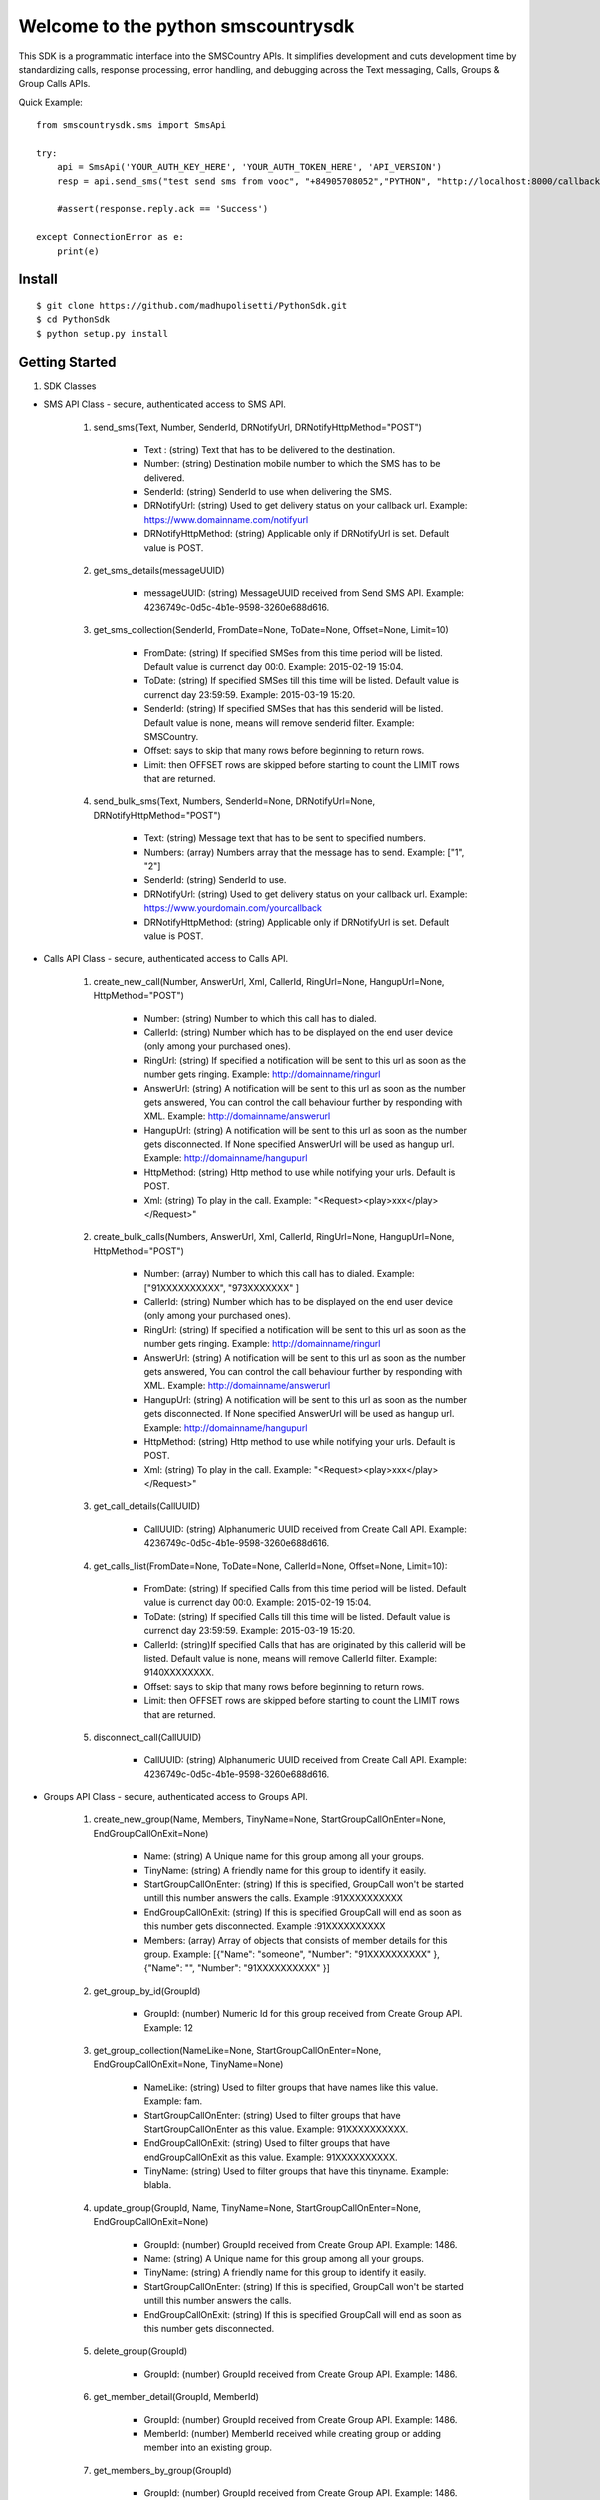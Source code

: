 Welcome to the python smscountrysdk
=============================

This SDK is a programmatic interface into the SMSCountry APIs. It simplifies development and cuts development time by standardizing calls, response processing, error handling, and debugging across the Text messaging, Calls, Groups & Group Calls APIs. 

Quick Example::

    from smscountrysdk.sms import SmsApi

    try:
        api = SmsApi('YOUR_AUTH_KEY_HERE', 'YOUR_AUTH_TOKEN_HERE', 'API_VERSION')
        resp = api.send_sms("test send sms from vooc", "+84905708052","PYTHON", "http://localhost:8000/callbackurl", "POST")
        
        #assert(response.reply.ack == 'Success')  

    except ConnectionError as e:
        print(e)

Install
-------

::

    $ git clone https://github.com/madhupolisetti/PythonSdk.git
    $ cd PythonSdk
    $ python setup.py install



Getting Started
---------------

1) SDK Classes

* SMS API Class - secure, authenticated access to SMS API.
    
    1. send_sms(Text, Number, SenderId, DRNotifyUrl, DRNotifyHttpMethod="POST")

        - Text : (string) Text that has to be delivered to the destination.
        - Number: (string) Destination mobile number to which the SMS has to be delivered.
        - SenderId: (string) SenderId to use when delivering the SMS.
        - DRNotifyUrl: (string) Used to get delivery status on your callback url. Example: https://www.domainname.com/notifyurl
        - DRNotifyHttpMethod: (string) Applicable only if DRNotifyUrl is set. Default value is POST.

    2. get_sms_details(messageUUID)

        - messageUUID: (string) MessageUUID received from Send SMS API. Example: 4236749c-0d5c-4b1e-9598-3260e688d616.\

    3. get_sms_collection(SenderId, FromDate=None, ToDate=None, Offset=None, Limit=10)

        - FromDate: (string) If specified SMSes from this time period will be listed. Default value is currenct day 00:0. Example: 2015-02-19 15:04.
        - ToDate: (string) If specified SMSes till this time will be listed. Default value is currenct day 23:59:59. Example: 2015-03-19 15:20.
        - SenderId: (string) If specified SMSes that has this senderid will be listed. Default value is none, means will remove senderid filter. Example: SMSCountry.
        - Offset: says to skip that many rows before beginning to return rows. 
        - Limit: then OFFSET rows are skipped before starting to count the LIMIT rows that are returned.

    4. send_bulk_sms(Text, Numbers, SenderId=None, DRNotifyUrl=None, DRNotifyHttpMethod="POST")

        - Text: (string) Message text that has to be sent to specified numbers.
        - Numbers: (array) Numbers array that the message has to send. Example: ["1", "2"]
        - SenderId: (string) SenderId to use.
        - DRNotifyUrl: (string) Used to get delivery status on your callback url. Example: https://www.yourdomain.com/yourcallback
        - DRNotifyHttpMethod: (string) Applicable only if DRNotifyUrl is set. Default value is POST.

* Calls API Class - secure, authenticated access to Calls API.
    
    1. create_new_call(Number, AnswerUrl, Xml, CallerId, RingUrl=None, HangupUrl=None, HttpMethod="POST")
        
        - Number: (string) Number to which this call has to dialed.
        - CallerId: (string) Number which has to be displayed on the end user device (only among your purchased ones).
        - RingUrl: (string) If specified a notification will be sent to this url as soon as the number gets ringing. Example: http://domainname/ringurl
        - AnswerUrl: (string) A notification will be sent to this url as soon as the number gets answered, You can control the call behaviour further by responding with XML. Example: http://domainname/answerurl
        - HangupUrl: (string) A notification will be sent to this url as soon as the number gets disconnected. If None specified AnswerUrl will be used as hangup url. Example: http://domainname/hangupurl
        - HttpMethod: (string) Http method to use while notifying your urls. Default is POST.
        - Xml: (string) To play in the call. Example: "<Request><play>xxx</play></Request>"

    2. create_bulk_calls(Numbers, AnswerUrl, Xml, CallerId, RingUrl=None, HangupUrl=None, HttpMethod="POST")
        
        - Number: (array) Number to which this call has to dialed. Example:  ["91XXXXXXXXXX", "973XXXXXXX" ]
        - CallerId: (string) Number which has to be displayed on the end user device (only among your purchased ones).
        - RingUrl: (string) If specified a notification will be sent to this url as soon as the number gets ringing. Example: http://domainname/ringurl
        - AnswerUrl: (string) A notification will be sent to this url as soon as the number gets answered, You can control the call behaviour further by responding with XML. Example: http://domainname/answerurl
        - HangupUrl: (string) A notification will be sent to this url as soon as the number gets disconnected. If None specified AnswerUrl will be used as hangup url. Example: http://domainname/hangupurl
        - HttpMethod: (string) Http method to use while notifying your urls. Default is POST.
        - Xml: (string) To play in the call. Example: "<Request><play>xxx</play></Request>"

    3. get_call_details(CallUUID)
        
        - CallUUID: (string) Alphanumeric UUID received from Create Call API. Example: 4236749c-0d5c-4b1e-9598-3260e688d616.

    4. get_calls_list(FromDate=None, ToDate=None, CallerId=None, Offset=None, Limit=10):

        - FromDate: (string) If specified Calls from this time period will be listed. Default value is currenct day 00:0. Example: 2015-02-19 15:04.
        - ToDate: (string) If specified Calls till this time will be listed. Default value is currenct day 23:59:59. Example: 2015-03-19 15:20.
        - CallerId: (string)If specified Calls that has are originated by this callerid will be listed. Default value is none, means will remove CallerId filter. Example: 9140XXXXXXXX.
        - Offset: says to skip that many rows before beginning to return rows. 
        - Limit: then OFFSET rows are skipped before starting to count the LIMIT rows that are returned.

    5. disconnect_call(CallUUID)

        - CallUUID: (string) Alphanumeric UUID received from Create Call API. Example: 4236749c-0d5c-4b1e-9598-3260e688d616.

* Groups API Class - secure, authenticated access to Groups API.

    1. create_new_group(Name, Members, TinyName=None, StartGroupCallOnEnter=None, EndGroupCallOnExit=None) 

        - Name: (string) A Unique name for this group among all your groups.
        - TinyName: (string) A friendly name for this group to identify it easily.
        - StartGroupCallOnEnter: (string) If this is specified, GroupCall won't be started untill this number answers the calls. Example :91XXXXXXXXXX
        - EndGroupCallOnExit: (string) If this is specified GroupCall will end as soon as this number gets disconnected. Example :91XXXXXXXXXX
        - Members: (array) Array of objects that consists of member details for this group. Example:  [{"Name": "someone", "Number": "91XXXXXXXXXX" }, {"Name": "", "Number": "91XXXXXXXXXX" }]

    2. get_group_by_id(GroupId)

        - GroupId: (number) Numeric Id for this group received from Create Group API. Example: 12 

    3. get_group_collection(NameLike=None, StartGroupCallOnEnter=None, EndGroupCallOnExit=None, TinyName=None)

        - NameLike: (string) Used to filter groups that have names like this value. Example: fam. 
        - StartGroupCallOnEnter: (string) Used to filter groups that have StartGroupCallOnEnter as this value. Example: 91XXXXXXXXXX.
        - EndGroupCallOnExit: (string) Used to filter groups that have endGroupCallOnExit as this value. Example: 91XXXXXXXXXX. 
        - TinyName: (string) Used to filter groups that have this tinyname. Example: blabla.

    4. update_group(GroupId, Name, TinyName=None, StartGroupCallOnEnter=None, EndGroupCallOnExit=None)

        - GroupId: (number) GroupId received from Create Group API. Example: 1486.
        - Name: (string) A Unique name for this group among all your groups.
        - TinyName: (string) A friendly name for this group to identify it easily.
        - StartGroupCallOnEnter: (string) If this is specified, GroupCall won't be started untill this number answers the calls.
        - EndGroupCallOnExit: (string) If this is specified GroupCall will end as soon as this number gets disconnected.

    5. delete_group(GroupId)

        - GroupId: (number) GroupId received from Create Group API. Example: 1486.

    6. get_member_detail(GroupId, MemberId)

        - GroupId: (number) GroupId received from Create Group API. Example: 1486.
        - MemberId: (number) MemberId received while creating group or adding member into an existing group.

    7. get_members_by_group(GroupId)

        - GroupId: (number) GroupId received from Create Group API. Example: 1486.

    8. update_member_detail(GroupId, MemberId, Number, Name=None)

        - GroupId: (number) GroupId received from Create Group API. Example: 1486.
        - MemberId: (number) MemberId received while creating group or adding member into an existing group. Example: 1567.
        - Name: (string) Member name.
        - Number: (string) Member contact number.

    9. delete_member_from_group(GroupId, MemberId)

        - GroupId: (number) GroupId received from Create Group API. Example: 1486.
        - MemberId: (number) MemberId received while creating group or adding member into an existing group.

    10. add_member_for_group(GroupId, Number, Name=None)

        - GroupId: (number) GroupId received from Create Group API.
        - Name: (string) Member name.
        - Number: (string) Member contact number.


* Group Calls API Class - secure, authenticated access to Group Calls API.

    1. create_group_call(Name, Participants, WelcomeSound=None, WaitSound=None, StartGropCallOnEnter=None, EndGroupCallOnExit=None, AnswerUrl=None)

        - Name: (string) a unique name for this group call.
        - WelcomeSound: (string) If specified this sound will be played into every participant call before joining them into the actual group call. Example: http://yourdomain/welcomsoundurl
        - WaitSound: (string) If specified this sound will be played into a participant call when no other participants are available on the group call. Example http://yourdomain/waitsoundurl
        - StartGropCallOnEnter: (string) If specified no participants will be joined to the group call before this number gets answered. Example: 91XXXXXXXXXX
        - EndGroupCallOnExit: (string) If specified all pariticipants will be disconnected from the group call as soon as this number gets disconnected. Example 91XXXXXXXXXX
        - AnswerUrl: (string) A notification will be sent to this url as soon as the number gets answered, You can control the call behaviour further by responding with XML. Example: http://domainname/answerurl
        - Participants: (array) Example: [{"Name": "someone", "Number": "91XXXXXXXXX"}, {"Name": "someone", "Number": "91XXXXXXXXX" }]

    2. get_groupcalls(FromDate=None, ToDate=None, Offset=None, Limit=10)

        - FromDate: (string) If specified Calls from this time period will be listed. Default value is currenct day 00:0. Example: 2015-02-19 15:04.
        - ToDate: (string) If specified Calls till this time will be listed. Default value is currenct day 23:59:59. Example: 2015-03-19 15:20.
        - Offset: says to skip that many rows before beginning to return rows. 
        - Limit: then OFFSET rows are skipped before starting to count the LIMIT rows that are returned.

    3. get_groupcall_detail(GroupCallUUID)

        - GroupCallUUID: (string) alphanumeric UUID received from Create Group Call API. Example: 4236749c-0d5c-4b1e-9598-3260e688d616.

    4. get_participant_from_groupcall(GroupCallUUID, ParticipantId)
        
        - GroupCallUUID: (string) alphanumeric UUID received from Create Group Call API. Example: 4236749c-0d5c-4b1e-9598-3260e688d616.
        - ParticipantId: (number) numeric id of participant received from Create Group Call API. Example: 1562.

    5. get_all_participant_from_groupcall(GroupCallUUID)

        - GroupCallUUID: (string) alphanumeric UUID received from Create Group Call API. Example: 4236749c-0d5c-4b1e-9598-3260e688d616.

    6. play_sound_into_groupcall(GroupCallUUID, FileUrl=None)

        - GroupCallUUID: (string) alphanumeric UUID received from Create Group Call API. Example: 4236749c-0d5c-4b1e-9598-3260e688d616.
        - FileUrl: (string) Example: "http://yourdomain/fileurl"

    7. play_sound_into_participant_groupcall(GroupCallUUID, ParticipantId, FileUrl=None)

        - GroupCallUUID: (string) alphanumeric UUID received from Create Group Call API. Example: 4236749c-0d5c-4b1e-9598-3260e688d616.
        - ParticipantId: (number) numeric id of participant received from Create Group Call API. Example: 1562.
        - FileUrl: (string) Example: "http://yourdomain/fileurl"

    8. mute_all_participant_in_groupcall(GroupCallUUID)

        - GroupCallUUID: (string) alphanumeric UUID received from Create Group Call API. Example: 4236749c-0d5c-4b1e-9598-3260e688d616.

    9. mute_participant_in_groupcall(GroupCallUUID, ParticipantId)

        - GroupCallUUID: (string) alphanumeric UUID received from Create Group Call API. Example: 4236749c-0d5c-4b1e-9598-3260e688d616.
        - ParticipantId: (number) numeric id of participant received from Create Group Call API. Example: 1562.

    10. unmute_all_participant_in_groupcall(GroupCallUUID)

        - GroupCallUUID: (string) alphanumeric UUID received from Create Group Call API. Example: 4236749c-0d5c-4b1e-9598-3260e688d616.

    11. unmute_participant_in_groupcall(GroupCallUUID, ParticipantId)

        - GroupCallUUID: (string) alphanumeric UUID received from Create Group Call API. Example: 4236749c-0d5c-4b1e-9598-3260e688d616.
        - ParticipantId: (number) numeric id of participant received from Create Group Call API. Example: 1562.

    12. start_recording_groupcall(GroupCallUUID, FileFormat="mp3")

        - GroupCallUUID: (string) alphanumeric UUID received from Create Group Call API. Example: 4236749c-0d5c-4b1e-9598-3260e688d616.
        - FileFormat: (string) file format to use for this recording. (mp3 or wav) Default is mp3.

    13. stop_recording_groupcall(GroupCallUUID, RecordingUUID)

        - GroupCallUUID: (string) alphanumeric UUID received from Create Group Call API. Example: 4236749c-0d5c-4b1e-9598-3260e688d616.
        - RecordingUUID: (string) alphanumeric UUID received from Start Record API. Example: 4236749c-0d5c-4b1e-9598-3260e688d616

    14. stop_all_recording_groupcall(GroupCallUUID)

        - GroupCallUUID: (string) alphanumeric UUID received from Create Group Call API. Example: 4236749c-0d5c-4b1e-9598-3260e688d616.

    15. get_recording_detail_of_groupcall(GroupCallUUID, RecordingUUID)

        - GroupCallUUID: (string) alphanumeric UUID received from Create Group Call API. Example: 4236749c-0d5c-4b1e-9598-3260e688d616.
        - RecordingUUID: (string) alphanumeric UUID received from Start Record API. Example: 4236749c-0d5c-4b1e-9598-3260e688d616

    16. get_all_recording_detail_of_groupcall(GroupCallUUID)

        - GroupCallUUID: (string) alphanumeric UUID received from Create Group Call API. Example: 4236749c-0d5c-4b1e-9598-3260e688d616.

    17. delete_recording_of_groupcall(GroupCallUUID, RecordingUUID)

    18. delete_all_recording_of_groupcall(GroupCallUUID)

    19. disconnect_all_participants_from_groupcall(GroupCallUUID)

    20. disconnect_participants_from_groupcall(GroupCallUUID, ParticipantId)



2) SDK Configuration

* Using the SDK 

    from smscountrysdk.sms import SmsApi

        api = SmsApi('YOUR_AUTH_KEY_HERE', 'YOUR_AUTH_TOKEN_HERE', 'API_VERSION')

    from smscountrysdk.sms import CallsApi

        api = CallsApi('YOUR_AUTH_KEY_HERE', 'YOUR_AUTH_TOKEN_HERE', 'API_VERSION')

    from smscountrysdk.sms import GroupsApi

        api = GroupsApi('YOUR_AUTH_KEY_HERE', 'YOUR_AUTH_TOKEN_HERE', 'API_VERSION')

    from smscountrysdk.sms import GroupCallsApi

        api = GroupCallsApi('YOUR_AUTH_KEY_HERE', 'YOUR_AUTH_TOKEN_HERE', 'API_VERSION')

* Note : API_VERSION default is v0.1
